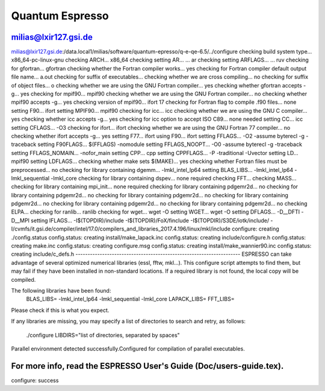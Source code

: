 Quantum Espresso
================

milias@lxir127.gsi.de
---------------------

milias@lxir127.gsi.de:/data.local1/milias/software/quantum-epresso/q-e-qe-6.5/../configure 
checking build system type... x86_64-pc-linux-gnu
checking ARCH... x86_64
checking setting AR... ... ar
checking setting ARFLAGS... ... ruv
checking for gfortran... gfortran
checking whether the Fortran compiler works... yes
checking for Fortran compiler default output file name... a.out
checking for suffix of executables... 
checking whether we are cross compiling... no
checking for suffix of object files... o
checking whether we are using the GNU Fortran compiler... yes
checking whether gfortran accepts -g... yes
checking for mpif90... mpif90
checking whether we are using the GNU Fortran compiler... no
checking whether mpif90 accepts -g... yes
checking version of mpif90... ifort 17
checking for Fortran flag to compile .f90 files... none
setting F90... ifort
setting MPIF90... mpif90
checking for icc... icc
checking whether we are using the GNU C compiler... yes
checking whether icc accepts -g... yes
checking for icc option to accept ISO C89... none needed
setting CC... icc
setting CFLAGS... -O3
checking for ifort... ifort
checking whether we are using the GNU Fortran 77 compiler... no
checking whether ifort accepts -g... yes
setting F77... ifort
using F90... ifort
setting FFLAGS... -O2 -assume byterecl -g -traceback
setting F90FLAGS... $(FFLAGS) -nomodule
setting FFLAGS_NOOPT... -O0 -assume byterecl -g -traceback
setting FFLAGS_NOMAIN... -nofor_main
setting CPP... cpp
setting CPPFLAGS... -P -traditional -Uvector
setting LD... mpif90
setting LDFLAGS...
checking whether make sets $(MAKE)... yes
checking whether Fortran files must be preprocessed... no
checking for library containing dgemm... -lmkl_intel_lp64
setting BLAS_LIBS... -lmkl_intel_lp64 -lmkl_sequential -lmkl_core
checking for library containing dspev... none required
checking FFT... 
checking MASS... 
checking for library containing mpi_init... none required
checking for library containing pdgemr2d... no
checking for library containing pdgemr2d... no
checking for library containing pdgemr2d... no
checking for library containing pdgemr2d... no
checking for library containing pdgemr2d... no
checking for library containing pdgemr2d... no
checking ELPA... 
checking for ranlib... ranlib
checking for wget... wget -O
setting WGET... wget -O
setting DFLAGS... -D__DFTI -D__MPI
setting IFLAGS... -I$(TOPDIR)/include -I$(TOPDIR)/FoX/finclude -I$(TOPDIR)/S3DE/iotk/include/ -I/cvmfs/it.gsi.de/compiler/intel/17.0/compilers_and_libraries_2017.4.196/linux/mkl/include
configure: creating ./config.status
config.status: creating install/make_lapack.inc
config.status: creating include/configure.h
config.status: creating make.inc
config.status: creating configure.msg
config.status: creating install/make_wannier90.inc
config.status: creating include/c_defs.h
--------------------------------------------------------------------
ESPRESSO can take advantage of several optimized numerical libraries
(essl, fftw, mkl...).  This configure script attempts to find them,
but may fail if they have been installed in non-standard locations.
If a required library is not found, the local copy will be compiled.

The following libraries have been found:
  BLAS_LIBS=  -lmkl_intel_lp64  -lmkl_sequential -lmkl_core
  LAPACK_LIBS=
  FFT_LIBS=
  
  

Please check if this is what you expect.

If any libraries are missing, you may specify a list of directories
to search and retry, as follows:
  ./configure LIBDIRS="list of directories, separated by spaces"

Parallel environment detected successfully.\
Configured for compilation of parallel executables.

For more info, read the ESPRESSO User's Guide (Doc/users-guide.tex).
--------------------------------------------------------------------
configure: success


